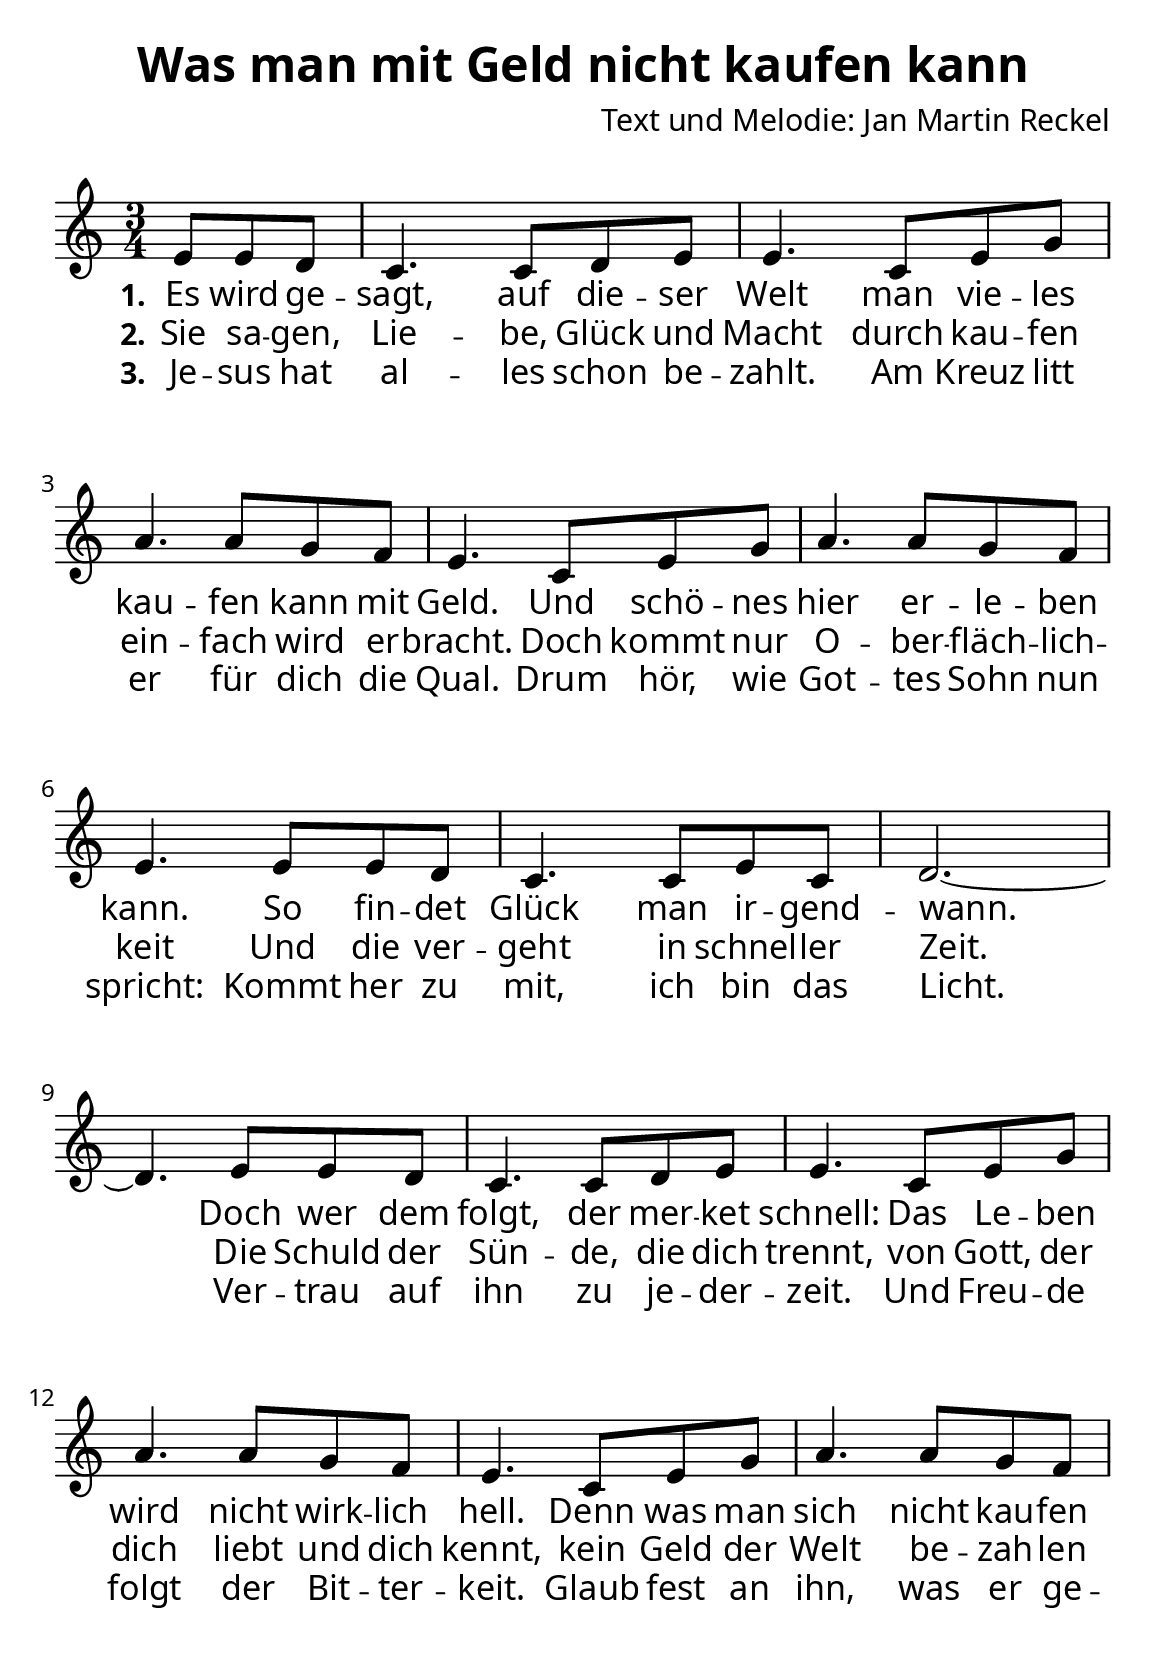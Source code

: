 \version "2.24.1"

%category: song
%year: 2023
%melody-composer: Jan Martin Reckel
%lyric-poet: Jan Martin Reckel

\header {
  title = "Was man mit Geld nicht kaufen kann"
  composer = "Text und Melodie: Jan Martin Reckel"
  % Voreingestellte LilyPond-Tagline entfernen
  tagline = ##f
}

\paper {
  #(set-paper-size "a5")
  
  indent = 0
  system-system-spacing.padding = #3
  markup-system-spacing.padding = #3
  
  myStaffSize = #20
  #(define fonts
  (make-pango-font-tree
   "Carlito"
   "Liberation"
   "DejaVu"
   (/ myStaffSize 20)))
}

\layout {
  \context {
    \Voice
    \consists "Melody_engraver"
  }
}

global = {
  \key c \major
  \numericTimeSignature
  \time 3/4
  \partial 4.
}

sopranoVoice = \relative c' {
  \global
  \dynamicUp
  % Die Noten folgen hier.
  e8 e d | c4. c8 d e | e4. c8 e g | a4. a8 g f | e4. c8 e g | a4. a8 g f | e4. e8 e d | c4. c8 e c | d2.~ | d4.
  e8 e d | c4. c8 d e | e4. c8 e g | a4. a8 g f | e4. c8 e g | a4. a8 g f | e2.~ | e4. c8 c b | 
  \time 4/4 c4. e8 d4. c8 |  c2~ c8
  
  
  c8 e g | \time 3/4 a4. a8 g f | e4. c8 e g | a4. a8 g f | e4. c8 e g | a4. c8 b g | c4.\fermata \breathe 
  c,8 c b | c4. e8 d c | c2.~ | c4. \bar "|." 
}

verseOne = \lyricmode {
  \set stanza = "1."
  % Liedtext folgt hier.
  Es wird ge -- sagt, auf die -- ser Welt
  man vie -- les kau -- fen kann mit Geld.
  Und schö -- nes hier er -- le -- ben kann.
  So fin -- det Glück man ir -- gend -- wann.
  
  Doch wer dem folgt, der mer -- ket schnell:
  Das Le -- ben wird nicht wirk -- lich hell.
  Denn was man sich nicht kau -- fen kann
  Hat Gott aus Lie -- be schon ge -- tan.
  
  \set stanza = "Refrain"
  Das was man sich nicht kau -- fen kann
  hat Gott in Je -- sus schon ge -- tan.
  Was man nicht ha -- ben kann für Geld
  gab Je -- sus, als er kam zur Welt
}

verseTwo = \lyricmode {
  \set stanza = "2."
  % Liedtext folgt hier.
  Sie sa -- gen, Lie -- be, Glück und Macht
  durch kau -- fen ein -- fach wird er -- bracht.
  Doch kommt nur O -- ber -- fläch -- lich -- keit
  Und die ver -- geht in schnel -- ler Zeit.

  Die Schuld der Sün -- de, die dich trennt,
  von Gott, der dich liebt und dich kennt,
  kein Geld der Welt be -- zah -- len kann.
  Das hat Je -- sus für dich ge -- tan!
}

verseThree = \lyricmode {
  \set stanza = "3."
  % Liedtext folgt hier.
  Je -- sus hat al -- les schon be -- zahlt.
  Am Kreuz litt er für dich die Qual.
  Drum hör, wie Got -- tes Sohn nun spricht:
  Kommt her zu mit, ich bin das Licht.

  Ver -- trau auf ihn zu je -- der -- zeit.
  Und Freu -- de folgt der Bit -- ter -- keit.
  Glaub fest an ihn, was er ge -- tan:
  Er nimmt dich ar -- men Sün -- der an.
}

\score {
  \new Staff \with {
    instrumentName = ""
    midiInstrument = "choir aahs"
  } { \sopranoVoice }
  \addlyrics { \verseOne }
  \addlyrics { \verseTwo }
  \addlyrics { \verseThree }
  \layout { }
  \midi {
    \tempo 4=80
  }
}
